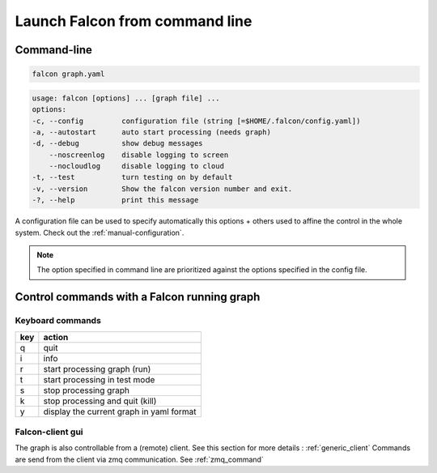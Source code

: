 .. _usage:

Launch Falcon from command line
===============================

Command-line
------------

.. code-block:: bash

   falcon graph.yaml

.. code-block:: bash

    usage: falcon [options] ... [graph file] ...
    options:
    -c, --config         configuration file (string [=$HOME/.falcon/config.yaml])
    -a, --autostart      auto start processing (needs graph)
    -d, --debug          show debug messages
        --noscreenlog    disable logging to screen
        --nocloudlog     disable logging to cloud
    -t, --test           turn testing on by default
    -v, --version        Show the falcon version number and exit.
    -?, --help           print this message

A configuration file can be used to specify automatically this options + others used to affine the control in the whole system.
Check out the :ref:`manual-configuration`.

.. note:: The option specified in command line are prioritized against the options specified in the config file.

Control commands with a Falcon running graph
--------------------------------------------

Keyboard commands
.................

=== ========================================
key action
=== ========================================
q   quit
i   info
r   start processing graph (run)
t   start processing in test mode
s   stop processing graph
k   stop processing and quit (kill)
y   display the current graph in yaml format
=== ========================================

Falcon-client gui
.................

The graph is also controllable from a (remote) client. See this section for more details : :ref:`generic_client`
Commands are send from the client via zmq communication. See :ref:`zmq_command`
